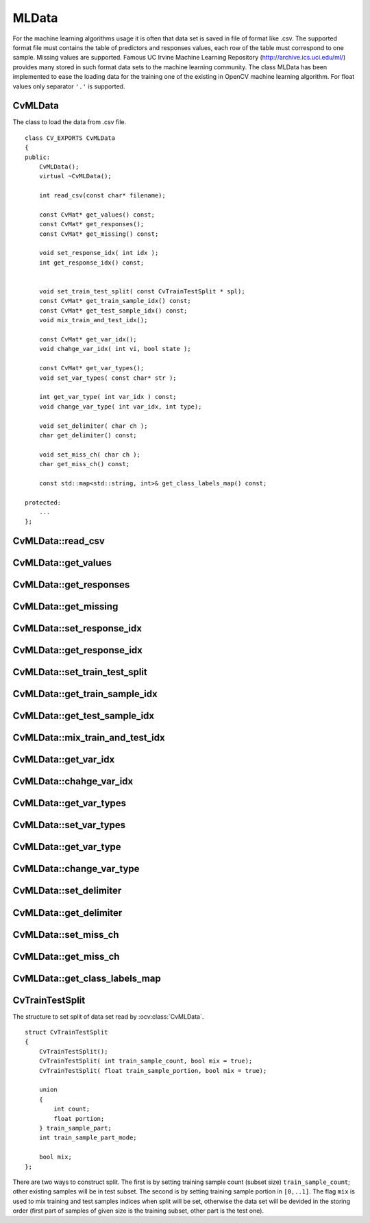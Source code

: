 MLData
===================

.. highlight:: cpp

For the machine learning algorithms usage it is often that data set is saved in file of format like .csv. The supported format file must contains the table of predictors and responses values, each row of the table must correspond to one sample. Missing values are supported. Famous UC Irvine Machine Learning Repository (http://archive.ics.uci.edu/ml/) provides many stored in such format data sets to the machine learning community. The class MLData has been implemented to ease the loading data for the training one of the existing in OpenCV machine learning algorithm. For float values only separator ``'.'`` is supported.

CvMLData
--------
.. ocv:class:: CvMLData

The class to load the data from .csv file. 
::

    class CV_EXPORTS CvMLData
    {
    public:
        CvMLData();
        virtual ~CvMLData();

        int read_csv(const char* filename);

        const CvMat* get_values() const;
        const CvMat* get_responses();
        const CvMat* get_missing() const;

        void set_response_idx( int idx );
        int get_response_idx() const;

        
        void set_train_test_split( const CvTrainTestSplit * spl);
        const CvMat* get_train_sample_idx() const;
        const CvMat* get_test_sample_idx() const;
        void mix_train_and_test_idx();
        
        const CvMat* get_var_idx();
        void chahge_var_idx( int vi, bool state );

        const CvMat* get_var_types();
        void set_var_types( const char* str );
        
        int get_var_type( int var_idx ) const;
        void change_var_type( int var_idx, int type);
     
        void set_delimiter( char ch );
        char get_delimiter() const;

        void set_miss_ch( char ch );
        char get_miss_ch() const;
        
        const std::map<std::string, int>& get_class_labels_map() const;
        
    protected: 
        ... 
    };

CvMLData::read_csv
------------------
.. ocv:function:: int CvMLData::read_csv(const char* filename);

    This method reads the data set from .csv-like file named ``filename`` and store all read values in one matrix. While reading the method tries to define variables (predictors and response) type: ordered or categorical. If some value of the variable is not a number (e.g. contains the letters) exept a label for missing value, then the type of the variable is set to ``CV_VAR_CATEGORICAL``. If all unmissing values of the variable are the numbers, then the type of the variable is set to ``CV_VAR_ORDERED``. So default definition of variables types works correctly for all cases except the case of categorical variable that has numerical class labeles. In such case the type ``CV_VAR_ORDERED`` will be set and user should change the type to ``CV_VAR_CATEGORICAL`` using method :ocv:func:`CvMLData::change_var_type`. For categorical variables the common map is built to convert string class label to the numerical class label and this map can be got by :ocv:func:`CvMLData::get_class_labels_map`. Also while reading the data the method constructs the mask of missing values (e.g. values are egual to `'?'`).

CvMLData::get_values
--------------------
.. ocv:function:: const CvMat* CvMLData::get_values() const;

    Returns the pointer to the predictors and responses ``values`` matrix or ``0`` if data has not been loaded from file yet. This matrix has rows count equal to samples count, columns count equal to predictors ``+ 1`` for response (if exist) count (i.e. each row of matrix is values of one sample predictors and response) and type ``CV_32FC1``.

CvMLData::get_responses
-----------------------
.. ocv:function:: const CvMat* CvMLData::get_responses();

    Returns the pointer to the responses values matrix or throw exception if data has not been loaded from file yet. This matrix has rows count equal to samples count, one column and type ``CV_32FC1``.

CvMLData::get_missing
---------------------
.. ocv:function:: const CvMat* CvMLData::get_missing() const;

    Returns the pointer to the missing values mask matrix or throw exception if data has not been loaded from file yet. This matrix has the same size as ``values`` matrix (see :ocv:func:`CvMLData::get_values`) and type ``CV_8UC1``.

CvMLData::set_response_idx
--------------------------
.. ocv:function:: void CvMLData::set_response_idx( int idx );

    Sets index of response column in ``values`` matrix (see :ocv:func:`CvMLData::get_values`) or throw exception if data has not been loaded from file yet. The old response column become pridictors. If ``idx < 0`` there will be no response.

CvMLData::get_response_idx
----------
.. ocv:function:: int CvMLData::get_response_idx() const;

    Gets response column index in ``values`` matrix (see :ocv:func:`CvMLData::get_values`), negative value there is no response or throw exception if data has not been loaded from file yet.
    

CvMLData::set_train_test_split
------------------------------
.. ocv:function:: void CvMLData::set_train_test_split( const CvTrainTestSplit * spl );
    
    For different purposes it can be useful to devide the read data set into two disjoint subsets: training and test ones. This method sets parametes for such split (using ``spl``, see :ocv:class:`CvTrainTestSplit`) and make the data split or throw exception if data has not been loaded from file yet. 

CvMLData::get_train_sample_idx
------------------------------
.. ocv:function:: const CvMat* CvMLData::get_train_sample_idx() const;

    The read data set can be devided on training and test data subsets by setting split (see :ocv:func:`CvMLData::set_train_test_split`). Current method returns the matrix of samples indices for training subset (this matrix has one row and type ``CV_32SC1``). If data split is not set then the method returns ``0``. If data has not been loaded from file yet an exception is thrown.

CvMLData::get_test_sample_idx
-----------------------------
.. ocv:function:: const CvMat* CvMLData::get_test_sample_idx() const;
    
    Analogically with :ocv:func:`CvMLData::get_train_sample_idx`, but for test subset.
    
CvMLData::mix_train_and_test_idx
--------------------------------
.. ocv:function:: void CvMLData::mix_train_and_test_idx();
    
    Mixes the indices of training and test samples preserving sizes of training and test subsets (if data split is set by :ocv:func:`CvMLData::get_values`). If data has not been loaded from file yet an exception is thrown.

CvMLData::get_var_idx
---------------------
.. ocv:function:: const CvMat* CvMLData::get_var_idx();
    
    Returns used variables (columns) indices in the ``values`` matrix (see :ocv:func:`CvMLData::get_values`), ``0`` if used subset is not set or throw exception if data has not been loaded from file yet. Returned matrix has one row, columns count equel to used variable subset size and type ``CV_32SC1``.

CvMLData::chahge_var_idx
------------------------
.. ocv:function:: void CvMLData::chahge_var_idx( int vi, bool state );

    By default after reading the data set all variables in ``values`` matrix (see :ocv:func:`CvMLData::get_values`) are used. But the user may want to use only subset of variables and can include on/off (depends on ``state`` value) a variable with ``vi`` index from used subset. If data has not been loaded from file yet an exception is thrown.
    
CvMLData::get_var_types
-----------------------
.. ocv:function:: const CvMat* CvMLData::get_var_types();
    Returns matrix of used variable types. The matrix has one row, column count equel to used variables count and type ``CV_8UC1``. If data has not been loaded from file yet an exception is thrown.
    
CvMLData::set_var_types
-----------------------
.. ocv:function:: void CvMLData::set_var_types( const char* str );

    Sets variables types according to given string ``str``. The better description of the supporting string format is several examples of it: ``"ord[0-17],cat[18]"``, ``"ord[0,2,4,10-12], cat[1,3,5-9,13,14]"``, ``"cat"`` (all variables are categorical), ``"ord"`` (all variables are ordered). That is after the variable type a list of such type variables indices is followed.

CvMLData::get_var_type
----------------------
.. ocv:function:: int CvMLData::get_var_type( int var_idx ) const;

    Returns type of variable by index ``var_idx`` ( ``CV_VAR_ORDERED`` or ``CV_VAR_CATEGORICAL``).
    
CvMLData::change_var_type
-------------------------
.. ocv:function:: void CvMLData::change_var_type( int var_idx, int type);
    
    Changes type of variable with index ``var_idx`` from existing type to ``type`` ( ``CV_VAR_ORDERED`` or ``CV_VAR_CATEGORICAL``).
     
CvMLData::set_delimiter
-----------------------
.. ocv:function:: void CvMLData::set_delimiter( char ch );

    Sets the delimiter for the variable values in file. E.g. ``','`` (default), ``';'``, ``' '`` (space) or other character (exapt float separator ``'.'``).

CvMLData::get_delimiter
-----------------------
.. ocv:function:: char CvMLData::get_delimiter() const;

    Gets the set delimiter charecter.

CvMLData::set_miss_ch
---------------------
.. ocv:function:: void CvMLData::set_miss_ch( char ch );

    Sets the character denoting the missing of value. E.g. ``'?'`` (default), ``'-'``, etc (exapt float separator ``'.'``).

CvMLData::get_miss_ch
---------------------
.. ocv:function:: char CvMLData::get_miss_ch() const;

    Gets the character denoting the missing value.

CvMLData::get_class_labels_map
-------------------------------
.. ocv:function:: const std::map<std::string, int>& CvMLData::get_class_labels_map() const;

    Returns map that converts string class labels to the numerical class labels. It can be used to get original class label (as in file).

CvTrainTestSplit
----------------
.. ocv:class:: CvTrainTestSplit

The structure to set split of data set read by :ocv:class:`CvMLData`.
::

    struct CvTrainTestSplit
    {
        CvTrainTestSplit();
        CvTrainTestSplit( int train_sample_count, bool mix = true);
        CvTrainTestSplit( float train_sample_portion, bool mix = true);

        union
        {
            int count;
            float portion;
        } train_sample_part;
        int train_sample_part_mode;

        bool mix;
    };

There are two ways to construct split. The first is by setting training sample count (subset size) ``train_sample_count``; other existing samples will be in test subset. The second is by setting training sample portion in ``[0,..1]``. The flag ``mix`` is used to mix training and test samples indices when split will be set, otherwise the data set will be devided in the storing order (first part of samples of given size is the training subset, other part is the test one).
